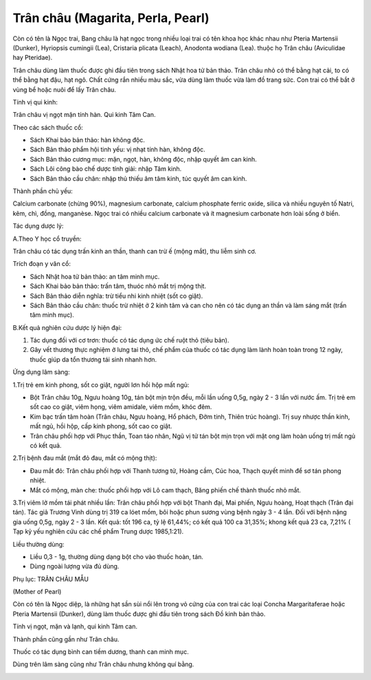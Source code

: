 .. _plants_tran_chau:

Trân châu (Magarita, Perla, Pearl)
##################################

Còn có tên là Ngọc trai, Bang châu là hạt ngọc trong nhiều loại trai có
tên khoa học khác nhau như Pteria Martensii (Dunker), Hyriopsis cumingii
(Lea), Cristaria plicata (Leach), Anodonta wodiana (Lea). thuộc họ Trân
châu (Aviculidae hay Pteridae).

Trân châu dùng làm thuốc được ghi đầu tiên trong sách Nhật hoa tử bản
thảo. Trân châu nhỏ có thể bằng hạt cải, to có thể bằng hạt đậu, hạt
ngô. Chất cứng rắn nhiều màu sắc, vừa dùng làm thuốc vừa làm đồ trang
sức. Con trai có thể bắt ở vùng bể hoặc nuôi để lấy Trân châu.

Tính vị qui kinh:

Trân châu vị ngọt mặn tính hàn. Qui kinh Tâm Can.

Theo các sách thuốc cổ:

-  Sách Khai bảo bản thảo: hàn không độc.
-  Sách Bản thảo phẩm hội tinh yếu: vị nhạt tính hàn, không độc.
-  Sách Bản thảo cương mục: mặn, ngọt, hàn, không độc, nhập quyết âm can
   kinh.
-  Sách Lôi công bào chế dược tính giải: nhập Tâm kinh.
-  Sách Bản thảo cầu chân: nhập thủ thiếu âm tâm kinh, túc quyết âm can
   kinh.

Thành phần chủ yếu:

Calcium carbonate (chừng 90%), magnesium carbonate, calcium phosphate
ferric oxide, silica và nhiều nguyên tố Natri, kẽm, chì, đồng,
manganèse. Ngọc trai có nhiều calcium carbonate và ít magnesium
carbonate hơn loài sống ở biển.

Tác dụng dược lý:

A.Theo Y học cổ truyền:

Trân châu có tác dụng trấn kinh an thần, thanh can trừ ế (mộng mắt), thu
liễm sinh cơ.

Trích đoạn y văn cổ:

-  Sách Nhật hoa tử bản thảo: an tâm minh mục.
-  Sách Khai bảo bản thảo: trấn tâm, thuóc nhỏ mắt trị mộng thịt.
-  Sách Bản thảo diễn nghĩa: trừ tiểu nhi kinh nhiệt (sốt co giật).
-  Sách Bản thảo cầu chân: thuốc trừ nhiệt ở 2 kinh tâm và can cho nên
   có tác dụng an thần và làm sáng mắt (trấn tâm minh mục).

B.Kết quả nghiên cứu dược lý hiện đại:

#. Tác dụng đối với cơ trơn: thuốc có tác dụng ức chế ruột thỏ (tiêu
   bản).
#. Gây vết thương thực nghiệm ở lưng tai thỏ, chế phẩm của thuốc có tác
   dụng làm lành hoàn toàn trong 12 ngày, thuốc giúp da tổn thương tái
   sinh nhanh hơn.

Ứng dụng lâm sàng:

1.Trị trẻ em kinh phong, sốt co giật, người lơn hồi hộp mất ngủ:

-  Bột Trân châu 10g, Ngưu hoàng 10g, tán bột mịn trộn đều, mỗi lần uống
   0,5g, ngày 2 - 3 lần với nước ấm. Trị trẻ em sốt cao co giật, viêm
   họng, viêm amidale, viêm mồm, khóc đêm.
-  Kim bạc trấn tâm hoàn (Trân châu, Ngưu hoàng, Hổ phách, Đởm tinh,
   Thiên trúc hoàng). Trị suy nhược thần kinh, mất ngủ, hồi hộp, cấp
   kinh phong, sốt cao co giật.
-  Trân châu phối hợp với Phục thần, Toan táo nhân, Ngũ vị tử tán bột
   mịn trọn với mật ong làm hoàn uống trị mất ngủ có kết quả.

2.Trị bệnh đau mắt (mắt đỏ đau, mắt có mộng thịt):

-  Đau mắt đỏ: Trân châu phối hợp với Thanh tương tử, Hoàng cầm, Cúc
   hoa, Thạch quyết minh để sơ tán phong nhiệt.
-  Mắt có mộng, màn che: thuốc phối hợp với Lô cam thạch, Băng phiến chế
   thành thuốc nhỏ mắt.

3.Trị viêm lở mồm tái phát nhiều lần: Trân châu phối hợp với bột Thanh
đại, Mai phiến, Ngưu hoàng, Hoạt thạch (Trân đại tán). Tác giả Trương
Vinh dùng trị 319 ca lóet mồm, bôi hoặc phun sương vùng bệnh ngày 3 - 4
lần. Đối với bệnh nặng gia uống 0,5g, ngày 2 - 3 lần. Kết quả: tốt 196
ca, tỷ lệ 61,44%; có kết quả 100 ca 31,35%; khong kết quả 23 ca, 7,21% (
Tạp kỷ yếu nghiên cứu các chế phẩm Trung dược 1985,1:21).

Liều thường dùng:

-  Liều 0,3 - 1g, thường dùng dạng bột cho vào thuốc hoàn, tán.
-  Dùng ngoài lượng vừa đủ dùng.

Phụ lục: TRÂN CHÂU MẪU

(Mother of Pearl)

Còn có tên là Ngọc diệp, là những hạt sần sùi nổi lên trong vỏ cứng của
con trai các loại Concha Margaritaferae hoặc Pteria Martensii (Dunker),
dùng làm thuốc được ghi đầu tiên trong sách Đồ kinh bản thảo.

Tính vị ngọt, mặn và lạnh, qui kinh Tâm can.

Thành phần cũng gần như Trân châu.

Thuốc có tác dụng bình can tiềm dương, thanh can minh mục.

Dùng trên lâm sàng cũng như Trân châu nhưng không quí bằng.

 

..  image:: TRANCHAU.JPG
   :width: 50px
   :height: 50px
   :target: TRANCHAU_.HTM
